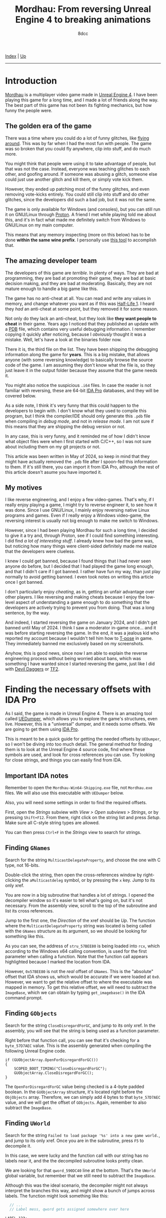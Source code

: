 #+TITLE: Mordhau: From reversing Unreal Engine 4 to breaking animations
#+AUTHOR: 8dcc
#+OPTIONS: toc:nil
#+STARTUP: nofold
#+HTML_HEAD: <link rel="icon" type="image/x-icon" href="../img/favicon.png" />
#+HTML_HEAD: <link rel="stylesheet" type="text/css" href="../css/main.css" />

[[file:../index.org][Index]] | [[file:index.org][Up]]

-----

#+TOC: headlines 2

* Introduction
:PROPERTIES:
:CUSTOM_ID: introduction
:END:

[[https://en.wikipedia.org/wiki/Mordhau_(video_game)][Mordhau]] is a multiplayer video game made in [[https://en.wikipedia.org/wiki/Unreal_Engine][Unreal Engine 4]]. I have been
playing this game for a long time, and I made a lot of friends along the
way. The best part of this game has not been its fighting mechanics, but how
funny the people were.

** The golden era of the game
:PROPERTIES:
:CUSTOM_ID: the-golden-era-of-the-game
:END:

There was a time where you could do a lot of funny glitches, like
[[https://www.youtube.com/watch?v=_eaOfSUGv70][flying around]]. This was by far when I had the most fun with people. The game
was so broken that you could fly anywhere, clip into stuff, and do much more.

[[file:../img/mordhau1.jpg]]

You might think that people were using it to take advantage of people, but that
was not the case. Instead, everyone was teaching glitches to each other, and
goofing around. If someone was abusing a glitch, someone else could just use
another glitch and kill them, or simply vote kick them.

However, they ended up patching most of the funny glitches, and even removing
vote-kicks entirely. You could still clip into stuff and do other glitches,
since the developers did such a bad job, but it was not the same.

[[file:../img/mordhau2.jpg]]

The game is only available for Windows (and consoles), but you can still run it
on GNU/Linux through [[https://github.com/ValveSoftware/Proton][Proton]]. A friend I met while playing told me about this,
and it's in fact what made me definitely switch from Windows to GNU/Linux on my
main computer.

This means that any memory inspecting (more on this below) has to be done *within
the same wine prefix*. I personally use [[https://github.com/jcnils/protonhax][this tool]] to accomplish that.

** The amazing developer team
:PROPERTIES:
:CUSTOM_ID: the-amazing-developer-team
:END:

The developers of this game are /terrible/. In plenty of ways. They are bad at
programming, they are bad at promoting their game, they are bad at basic
decision making, and they are bad at moderating. Basically, they are not mature
enough to handle a big game like this.

The game has no anti-cheat at all. You can read and write any values in memory,
and change whatever you want as if this was [[https://github.com/8dcc/hl-cheat][Half-Life 1]]. I heard they /had/ an
anti-cheat at some point, but they removed it for some reason.

Not only do they lack an anti-cheat, but they look like *they want people to
cheat* in their game. Years ago I noticed that they published an update with a
[[https://en.wikipedia.org/wiki/Program_database][PDB]] file, which contains very useful debugging information. I remember copying
it quickly after noticing, because I /obviously/ thought it was a mistake. Well,
let's have a look at the binaries folder now.

[[file:../img/mordhau3.png]]

There it is, the third file on the list. They have been shipping the debugging
information along the game for *years*. This is a big mistake, that allows anyone
(with some reversing knowledge) to basically browse the source code of the
game. I am assuming they don't know what the file is, so they just leave it in
the output folder because they assume that the game needs it.

You might also notice the suspicious =.i64= files. In case the reader is not
familiar with reversing, these are 64-bit [[https://en.wikipedia.org/wiki/Interactive_Disassembler][IDA Pro]] databases, and they will be
covered below.

As a side note, I think it's very funny that this could happen to the developers
to begin with. I don't know what they used to compile this program, but I think
the compiler/IDE should only generate this =.pdb= file when compiling in /debug
mode/, and not in /release mode/. I am not sure if this means that they are
shipping the debug version or not.

In any case, this is very funny, and it reminded me of how I didn't know what
object files were when I first started with C/C++, so I was not sure about
including them on my git projects or not.

This article was been written in May of 2024, so keep in mind that they might
have actually removed the =.pdb= file after I spoon-fed this information to
them. If it's still there, you can import it from IDA Pro, although the rest of
this article doesn't asume you have imported it.

** My motives
:PROPERTIES:
:CUSTOM_ID: my-motives
:END:

I like reverse engineering, and I enjoy a few video-games. That's why, if I
really enjoy playing a game, I might try to reverse engineer it, to see how it
was done. Since I use GNU/Linux, I mainly enjoy reversing native Linux programs
and games. Even if I really enjoy a Windows video-game, the reversing interest
is usually not big enough to make me switch to Windows.

However, since I had been playing Mordhau for such a long time, I decided to
give it a try and, through Proton, see if I could find something interesting. I
did find [[*Gallery][a lot of interesting stuff]]. I already knew how bad the game was, but
noticing how many things were client-sided definitely made me realize that the
developers were clueless.

I knew I could get banned, because I found things that I had never seen anyone
do before, but I decided that I had played the game long enough, and that I
didn't care if I got banned. I rather have fun my way, than just play normally
to avoid getting banned. I even took notes on writing this article once I got
banned.

I don't particularly enjoy /cheating/, as in, getting an unfair advantage over
other players. I like reversing and making cheats because I enjoy the low-level
aspect of understanding a game enough to do something that the developers are
actively trying to prevent you from doing. That was a long sentence, by the way.

And indeed, I started reversing the game on January 2024, and I didn't get
banned until May of 2024. I think I saw a moderator in-game once... and it was
before starting reversing the game. In the end, it was a jealous kid who
reported my account because I wouldn't tell him how to [[https://en.wikipedia.org/wiki/T-pose][T-pose]] in game. They
immediately banned me exclusively based on my screenshots.

[[file:../img/mordhau4.png]]

Anyhow, this is good news, since now I am able to explain the reverse
engineering process without being worried about bans, which was something I have
wanted since I started reversing the game, just like I did with [[file:devildaggers.org][Devil Daggers]] or
[[file:reversing-tf2-bsendpacket.org][TF2]].

* Finding the necessary offsets with IDA Pro
:PROPERTIES:
:CUSTOM_ID: finding-the-necessary-offsets-with-ida-pro
:END:

As I said, the game is made in Unreal Engine 4. There is an amazing tool called
[[https://github.com/Spuckwaffel/UEDumper][UEDumper]], which allows you to explore the game's structures, even live. However,
this is a "universal" dumper, and it needs some offsets. We are going to get
them using [[https://en.wikipedia.org/wiki/Interactive_Disassembler][IDA Pro]].

This is meant to be a quick guide for getting the needed offsets by =UEDumper=, so
I won't be diving into too much detail. The general method for finding them is
to look at the Unreal Engine 4 source code, find where these symbols are used,
and look for cross references you can use. Try looking for close strings, and
things you can easily find from IDA.

** Important IDA notes
:PROPERTIES:
:CUSTOM_ID: important-ida-notes
:END:

Remember to open the =Mordhau-Win64-Shipping.exe= file, not =Mordhau.exe= files. We
will also use this executable with =UEDumper= below.

Also, you will need some settings in order to find the required offsets.

First, open the /Strings/ subview with /View > Open subviews > Strings/, or by
pressing =Shift+F12=. From there, right click on the string list and press
/Setup/. Make sure all C-style string types are allowed.

[[file:../img/mordhau5.png]]

You can then press =Ctrl+F= in the /Strings/ view to search for strings.

** Finding =GNames=
:PROPERTIES:
:CUSTOM_ID: finding-gnames
:END:

Search for the string =MulticastDelegateProperty=, and choose the one with C type,
not 16-bits.

[[file:../img/mordhau6.png]]

Double-click the string, then open the cross-references window by right-clicking
the =aMulticastdeleg= symbol, or by pressing the =x= key. Jump to its only xref.

[[file:../img/mordhau7.png]]

You are now in a big subroutine that handles a lot of strings. I opened the
decompiler window so it's easier to tell what's going on, but it's not
necessary. From the assembly view, scroll to the top of the subroutine and list
its cross references.

[[file:../img/mordhau8.png]]

Jump to the first one, the /Direction/ of the xref should be /Up/. The function
where the =MulticastDelegateProperty= string was located is being called with the
=GNames= structure as its argument, so we should be looking for something like
this.

[[file:../img/mordhau9.png]]

As you can see, the address of =stru_57BEE80= is being loaded into =rcx=, which
according to the Windows x64 calling convention, is used for the first parameter
when calling a function. Note that the function call appears highlighted because
I marked the location from IDA.

However, =0x57BEE80= is not the /real/ offset of =GNames=. This is the "absolute"
offset that IDA shows us, which would be accurate if we were loaded at
=0x0=. However, we want to get the relative offset to where the executable was
mapped in memory. To get this relative offset, we will need to subtract the
=ImageBase=, which we can obtain by typing =get_imagebase()= in the IDA command
prompt.

#+begin_comment
NOTE: Feel free to make a PR if the information about absolute/relative offsets
and the ImageBase is not accurate.
#+end_comment

[[file:../img/mordhau10.png]]

** Finding =GObjects=
:PROPERTIES:
:CUSTOM_ID: finding-gobjects
:END:

Search for the string =CloseDisregardForGC=, and jump to its only xref. In the
assembly, you will see that the string is being used as a function
parameter.

[[file:../img/mordhau11.png]]

Right before that function call, you can see that it's checking for a
=byte_57D7AEC= value. This is the assembly generated when compiling the following
Unreal Engine code.

#+begin_src C++
if (GUObjectArray.OpenForDisregardForGC())
{
    SCOPED_BOOT_TIMING("CloseDisregardForGC");
    GUObjectArray.CloseDisregardForGC();
}
#+end_src

The =OpenForDisregardForGC= value being checked is a 4-byte padded boolean. In the
=GUObjectArray= structure, it's located right before the =ObjObjects=
array. Therefore, we can simply add 4 bytes to that =byte_57D7AEC= value, and we
will get the offset of =GObjects=. Again, remember to also subtract the =ImageBase=.

** Finding =UWorld=
:PROPERTIES:
:CUSTOM_ID: finding-uworld
:END:

Search for the string =Failed to load package '%s' into a new game world.=, and
jump to its only xref. Once you are in the subroutine, press =F5= to decompile it.

[[file:../img/mordhau12.png]]

In this case, we were lucky and the function call with our string has no labels
near it, and the the decompiled subroutine looks pretty clean.

We are looking for that =qword_590DC40= line at the bottom. That's the =UWorld=
global variable, but remember that we still need to subtract the =ImageBase=.

Although this was the ideal scenario, the decompiler might not always interpret
the branches this way, and might show a bunch of jumps across labels. The
function might look something like this:

#+begin_src C
  // ...
  // Label mess, qword gets assigned somewhere over here

LABEL_123:
  sub_1822B30(&PerformanceCount, L"Failed to load package '%s' into a new game world.", v124);
  if ( v6 == &PerformanceCount )
  {
      v7 = PerformanceCount;
  }
  else
  {
      // ...
  }

  // ...
  // Subroutine returns, qword assigment is not here

  return 0;
}
#+end_src

In that case, we would have to jump to the xref of that =LABEL_123= and look for
the same =qword= assignment below the jump.

* Dumping and exploring the game with =UEDumper=
:PROPERTIES:
:CUSTOM_ID: dumping-and-exploring-the-game-with-uedumper
:END:

As I mentioned, you will first need to edit some files, and compile the =UEDumper=
project itself.

You will have to edit =UEDumper-1.8/UEDumper/Engine/Userdefined/Offsets.h=, and
replace the offsets you got from IDA in the =setOffsets()= function. The format
should be the following.

#+begin_src C++
inline std::vector<Offset> setOffsets()
{
    std::vector<Offset> offsets;

    // Mordhau-Win64-Shipping.exe
    offsets.push_back({ OFFSET_ADDRESS | OFFSET_DS, "OFFSET_GNAMES", 0x57ABCD });
    offsets.push_back({ OFFSET_ADDRESS | OFFSET_DS, "OFFSET_GOBJECTS", 0x57CDEF0 });
    offsets.push_back({ OFFSET_ADDRESS | OFFSET_DS | OFFSET_LIVE_EDITOR, "OFFSET_UWORLD", 0x58FEDCB });

    return offsets;
}
#+end_src

The first offset should be =GNames=, the second =GObjects= and the third
=UWorld=. Again, make sure you have subtracted the =ImageBase=!

Then, you can save the file and compile the project using the "Release" version
in the top bar of Visual Studio. Unfortunately I can't insert a screenshot
because I compiled the project once, back when I had Windows installed. Just
imagine how often the developers update their game.

Now you can open the =UEDumper.exe= file on the =build= folder. As I mentioned on
the introduction, if you are running the game in GNU/Linux through Proton, you
will need to use some kind of [[https://github.com/jcnils/protonhax][tool]] to run the dumper under the same wine prefix
as Mordhau.

[[file:../img/mordhau13.png]]

Enter any project name and the name of the Mordhau executable. Again, remember
this is not =Mordhau.exe= but =Mordhau-Win64-Shipping.exe=. When you have done this,
press "Dump Game". If your offsets were correct, you should see something like
this.

[[file:../img/mordhau14.png]]

Once it's done loading, you can start inspecting the game live. Press "Live
editor" on the top bar, then the "Add Inspector" button, then switch to the "Add
Offset" tab, select =UWorld=, and enter any display name.

[[file:../img/mordhau15.png]]

After pressing "Add", you should be able to see the structures in a nice
format. Expand "UWorld", and you will be able to navigate the game's structures
by name. Each =+0030= value in red represents an offset relative to the parent. If
you expand a structure, you are "dereferencing" it, and its offsets will be
relative to that parent. In other words, you are traversing a chain (or tree) of
pointers.

* Magic hexadecimal tree
:PROPERTIES:
:CUSTOM_ID: magic-hexadecimal-tree
:END:

These are the most interesting values I have found. If you have been following
until now, you might realize what these numbers mean, and what to do with them.

#+begin_src C
<UWorld>
 |
 |- 0x120
 |  |
 |  |- 0x689  // Try 0
 |  |- 0x697  // Try 1
 |
 |- 0x180, 0x38, 0x0, 0x30
    |
    |- 0x2B8, 0x23C
    |- 0x28C  // Not useful
    |- 0xA28  // Try fixing
    |- 0xDB1  // Try 1
    |- 0x260
    |  |
    |  |- 0x8A0  // Next 2 are client-sided, unfortunately
    |  |- 0x8A4
    |  |- 0x8A8  // Vehicle. Others can use, carefuly
    |  |- 0x8C4
    |  |- 0x8CC  // Vehicle too
    |  |- 0xDE8
    |  |- 0x6A0
    |     |- 0xC8  // Try fixing, with next one
    |     |- 0xEC  // Try 9999, not client-sided
    |
    |- 0x2A0
       |
       |- 0xB80, 0x128  // Not useful
       |- 0xF09         // Try 2, new gameplay
       |- 0xB78, 0x830  // Careful
       |- 0x6A0, 0xF8   // Client-sided, unfortunately
       |- 0xB08
       |  |
       |  |- 0x61  // Try kick, etc.
       |  |- 0x6C
       |  |- 0x6D
       |  |- 0x6E
       |
       |- 0x288
       |  |
       |  |- 0xC49  // Not useful
       |  |- 0xD1C  // Try 1, very OP
       |
       |- 0xE66   // Try 1
       |- 0xEA4   // Try increasing
       |- 0xEA8   // Try -1
       |- 0xE94   // Not sure if it does anything
       |- 0x1029  // Needs another option to be useful
       |- 0x8C4   // Try -1
       |- 0x8CC   // Try -1
       |
       |- 0x1200
       |  |
       |  |- 0xCEC   // Next 3 will feel weird
       |  |- 0xCF4   // Try... non ranged?
       |  |- 0xD00
       |  |- 0xD1F   // Not useful
       |  |- 0xCC8   // Try ranged
       |  |- 0xEF8   // Useful in very few weapons
       |  |- 0xCBC   // Try throw
       |  |- 0xD23   // Extremelly goofy one, personal favorite
       |  |- 0x1A0C  // Needed for a previous option
       |  |- 0xCB9   // Try pavise
       |  |- 0x1C98  // Very goofy, pavise again
       |
       |- 0x11F8
          |
          |- 0xCEC   // Most are shared with 0x1200
          |- 0xCF4
          |- 0xD00
          |- 0xD1F
          |- 0xD40   // Try heal, unfortunately not shared
          |- 0xCC8
          |- 0xEF8
          |- 0xCBC
          |- 0xD23
          |- 0x1A0C
          |- 0xCB9
          |- 0x1C98
          |- 0xF40   // Try polehammer, for example
          |- 0xF41   // Should be always 1
          |- 0xF54   // Try 0
          |- 0xF58   // Try 0
          |- 0x13E0  // Try maul, for example
          |- 0x13E1  // Should be always 1
          |- 0x13F0  // Try lowering a bit, combine with next 2
          |- 0x13F4  // Try 0
          |- 0x13F8  // Try 0
          |- 0xD40, 0xB0
             |
             |- 0x14  // Be creative
             |- 0x18
             |- 0x1C
             |- 0x7C  // Try 0 for next 3
             |- 0x80
             |- 0x84
             |- ...   // Groups of 6 repeat
#+end_src

I am sorry if someone was expecting a quick guide on how to break X
animation. You can do everything I did with the numbers above. I intentionally
wanted to make this misleading to inexperienced programmers, so the game
developers couldn't figure out how I did my magic.

When the game updates, you just need to find and change the =UWorld= offset, and
you will be good to go most of the times. If something bigger changes, you can
just update the values easily.

And more importantly, get creative. I found all this stuff by trial and error.

* Gallery
:PROPERTIES:
:CUSTOM_ID: gallery
:END:

Since my account was banned, I decided to upload my funniest screenshots here.

[[file:../img/mordhau-ss1.jpg]]
[[file:../img/mordhau-ss2.jpg]]
[[file:../img/mordhau-ss3.jpg]]
[[file:../img/mordhau-ss4.jpg]]
[[file:../img/mordhau-ss5.jpg]]
[[file:../img/mordhau-ss6.jpg]]
[[file:../img/mordhau-ss7.jpg]]
[[file:../img/mordhau-ss8.jpg]]
[[file:../img/mordhau-ss9.jpg]]
[[file:../img/mordhau-ss10.jpg]]
[[file:../img/mordhau-ss11.jpg]]
[[file:../img/mordhau-ss12.jpg]]
[[file:../img/mordhau-ss13.jpg]]
[[file:../img/mordhau-ss14.jpg]]
[[file:../img/mordhau-ss15.jpg]]
[[file:../img/mordhau-ss16.jpg]]
[[file:../img/mordhau-ss17.jpg]]
[[file:../img/mordhau-ss18.jpg]]
